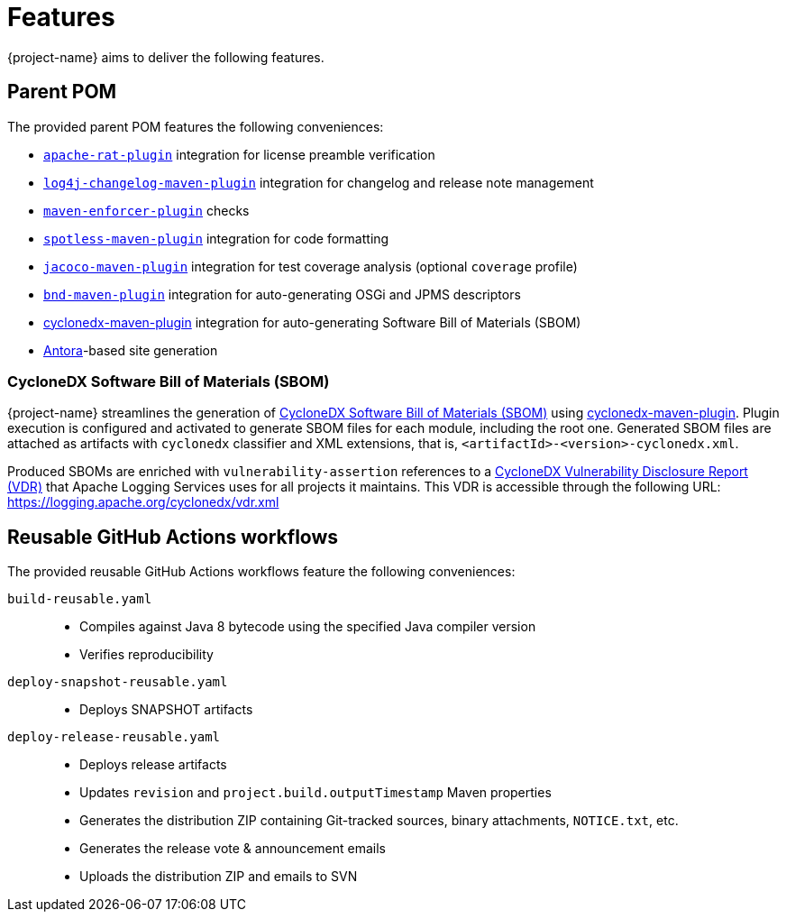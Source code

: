 ////
    Licensed to the Apache Software Foundation (ASF) under one or more
    contributor license agreements.  See the NOTICE file distributed with
    this work for additional information regarding copyright ownership.
    The ASF licenses this file to You under the Apache License, Version 2.0
    (the "License"); you may not use this file except in compliance with
    the License.  You may obtain a copy of the License at

         http://www.apache.org/licenses/LICENSE-2.0

    Unless required by applicable law or agreed to in writing, software
    distributed under the License is distributed on an "AS IS" BASIS,
    WITHOUT WARRANTIES OR CONDITIONS OF ANY KIND, either express or implied.
    See the License for the specific language governing permissions and
    limitations under the License.
////

:cyclonedx-maven-plugin-link: https://github.com/CycloneDX/cyclonedx-maven-plugin[cyclonedx-maven-plugin]

[#features]
= Features

{project-name} aims to deliver the following features.

[#parent-pom]
== Parent POM

The provided parent POM features the following conveniences:

* https://creadur.apache.org/rat[`apache-rat-plugin`] integration for license preamble verification
* https://github.com/apache/logging-log4j-tools/tree/main/log4j-changelog-maven-plugin[`log4j-changelog-maven-plugin`] integration for changelog and release note management
* https://maven.apache.org/enforcer/maven-enforcer-plugin/[`maven-enforcer-plugin`] checks
* https://github.com/diffplug/spotless/tree/main/plugin-maven[`spotless-maven-plugin`] integration for code formatting
* https://www.eclemma.org/jacoco/trunk/doc/maven.html[`jacoco-maven-plugin`] integration for test coverage analysis (optional `coverage` profile)
* https://github.com/bndtools/bnd/blob/master/maven-plugins/bnd-maven-plugin/README.md[`bnd-maven-plugin`] integration for auto-generating OSGi and JPMS descriptors
* {cyclonedx-maven-plugin-link} integration for auto-generating Software Bill of Materials (SBOM)
* https://antora.org/[Antora]-based site generation

[#cyclonedx-sbom]
=== CycloneDX Software Bill of Materials (SBOM)

{project-name} streamlines the generation of https://cyclonedx.org/capabilities/vdr[CycloneDX Software Bill of Materials (SBOM)] using {cyclonedx-maven-plugin-link}.
Plugin execution is configured and activated to generate SBOM files for each module, including the root one.
Generated SBOM files are attached as artifacts with `cyclonedx` classifier and XML extensions, that is, `<artifactId>-<version>-cyclonedx.xml`.

Produced SBOMs are enriched with `vulnerability-assertion` references to a https://cyclonedx.org/capabilities/vdr[CycloneDX Vulnerability Disclosure Report (VDR)] that Apache Logging Services uses for all projects it maintains.
This VDR is accessible through the following URL: https://logging.apache.org/cyclonedx/vdr.xml[]

[#reusable-workflows]
== Reusable GitHub Actions workflows

The provided reusable GitHub Actions workflows feature the following conveniences:

`build-reusable.yaml`::
* Compiles against Java 8 bytecode using the specified Java compiler version
* Verifies reproducibility

`deploy-snapshot-reusable.yaml`::
* Deploys SNAPSHOT artifacts

`deploy-release-reusable.yaml`::
* Deploys release artifacts
* Updates `revision` and `project.build.outputTimestamp` Maven properties
* Generates the distribution ZIP containing Git-tracked sources, binary attachments, `NOTICE.txt`, etc.
* Generates the release vote & announcement emails
* Uploads the distribution ZIP and emails to SVN
